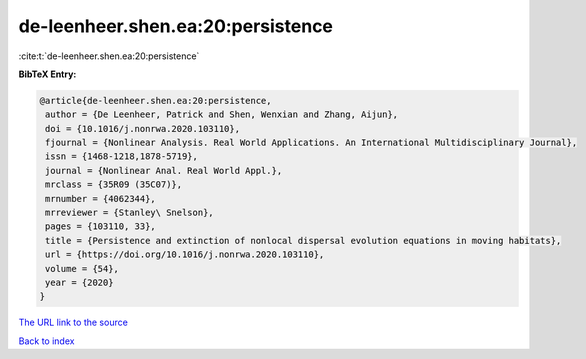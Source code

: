 de-leenheer.shen.ea:20:persistence
==================================

:cite:t:`de-leenheer.shen.ea:20:persistence`

**BibTeX Entry:**

.. code-block:: bibtex

   @article{de-leenheer.shen.ea:20:persistence,
    author = {De Leenheer, Patrick and Shen, Wenxian and Zhang, Aijun},
    doi = {10.1016/j.nonrwa.2020.103110},
    fjournal = {Nonlinear Analysis. Real World Applications. An International Multidisciplinary Journal},
    issn = {1468-1218,1878-5719},
    journal = {Nonlinear Anal. Real World Appl.},
    mrclass = {35R09 (35C07)},
    mrnumber = {4062344},
    mrreviewer = {Stanley\ Snelson},
    pages = {103110, 33},
    title = {Persistence and extinction of nonlocal dispersal evolution equations in moving habitats},
    url = {https://doi.org/10.1016/j.nonrwa.2020.103110},
    volume = {54},
    year = {2020}
   }
`The URL link to the source <ttps://doi.org/10.1016/j.nonrwa.2020.103110}>`_


`Back to index <../By-Cite-Keys.html>`_
